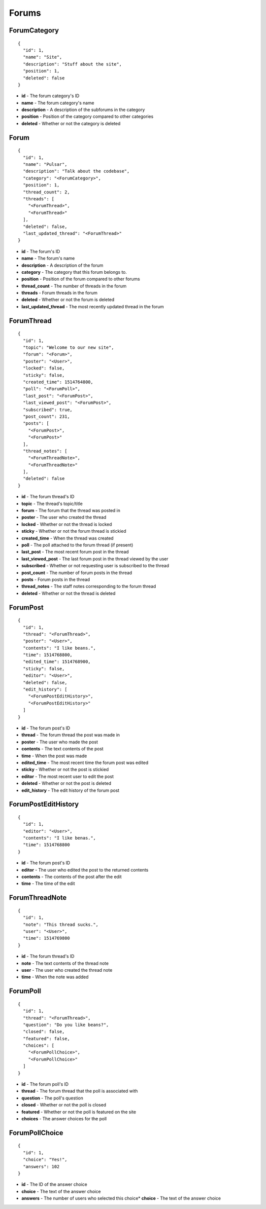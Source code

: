 Forums
------

ForumCategory
^^^^^^^^^^^^^

.. parsed-literal::
  {
    "id": 1,
    "name": "Site",
    "description": "Stuff about the site",
    "position": 1,
    "deleted": false
  }

* **id** - The forum category's ID
* **name** - The forum category's name
* **description** - A description of the subforums in the category
* **position** - Position of the category compared to other categories
* **deleted** - Whether or not the category is deleted

Forum
^^^^^

.. parsed-literal::
  {
    "id": 1,
    "name": "Pulsar",
    "description": "Talk about the codebase",
    "category": "<ForumCategory>",
    "position": 1,
    "thread_count": 2,
    "threads": [
      "<ForumThread>",
      "<ForumThread>"
    ],
    "deleted": false,
    "last_updated_thread": "<ForumThread>"
  }

* **id** - The forum's ID
* **name** - The forum's name
* **description** - A description of the forum
* **category** - The category that this forum belongs to.
* **position** - Position of the forum compared to other forums
* **thread_count** - The number of threads in the forum
* **threads** - Forum threads in the forum
* **deleted** - Whether or not the forum is deleted
* **last_updated_thread** - The most recently updated thread in the forum

ForumThread
^^^^^^^^^^^

.. parsed-literal::
  {
    "id": 1,
    "topic": "Welcome to our new site",
    "forum": "<Forum>",
    "poster": "<User>",
    "locked": false,
    "sticky": false,
    "created_time": 1514764800,
    "poll": "<ForumPoll>",
    "last_post": "<ForumPost>",
    "last_viewed_post": "<ForumPost>",
    "subscribed": true,
    "post_count": 231,
    "posts": [
      "<ForumPost>",
      "<ForumPost>"
    ],
    "thread_notes": [
      "<ForumThreadNote>",
      "<ForumThreadNote>"
    ],
    "deleted": false
  }

* **id** - The forum thread's ID
* **topic** - The thread's topic/title
* **forum** - The forum that the thread was posted in
* **poster** - The user who created the thread
* **locked** - Whether or not the thread is locked
* **sticky** - Whether or not the forum thread is stickied
* **created_time** - When the thread was created
* **poll** - The poll attached to the forum thread (if present)
* **last_post** - The most recent forum post in the thread
* **last_viewed_post** - The last forum post in the thread viewed by the user
* **subscribed** - Whether or not requesting user is subscribed to the thread
* **post_count** - The number of forum posts in the thread
* **posts** - Forum posts in the thread
* **thread_notes** - The staff notes corresponding to the forum thread
* **deleted** - Whether or not the thread is deleted

ForumPost
^^^^^^^^^

.. parsed-literal::
  {
    "id": 1,
    "thread": "<ForumThread>",
    "poster": "<User>",
    "contents": "I like beans.",
    "time": 1514768800,
    "edited_time": 1514768900,
    "sticky": false,
    "editor": "<User>",
    "deleted": false,
    "edit_history": [
      "<ForumPostEditHistory>",
      "<ForumPostEditHistory>"
    ]
  }

* **id** - The forum post's ID
* **thread** - The forum thread the post was made in
* **poster** - The user who made the post
* **contents** - The text contents of the post
* **time** - When the post was made
* **edited_time** - The most recent time the forum post was edited
* **sticky** - Whether or not the post is stickied
* **editor** - The most recent user to edit the post
* **deleted** - Whether or not the post is deleted
* **edit_history** - The edit history of the forum post

ForumPostEditHistory
^^^^^^^^^^^^^^^^^^^^

.. parsed-literal::
  {
    "id": 1,
    "editor": "<User>",
    "contents": "I like benas.",
    "time": 1514768800
  }

* **id** - The forum post's ID
* **editor** - The user who edited the post to the returned contents
* **contents** - The contents of the post after the edit
* **time** - The time of the edit

ForumThreadNote
^^^^^^^^^^^^^^^

.. parsed-literal::
  {
    "id": 1,
    "note": "This thread sucks.",
    "user": "<User>",
    "time": 1514769800
  }

* **id** - The forum thread's ID
* **note** - The text contents of the thread note
* **user** - The user who created the thread note
* **time** - When the note was added

ForumPoll
^^^^^^^^^

.. parsed-literal::
  {
    "id": 1,
    "thread": "<ForumThread>",
    "question": "Do you like beans?",
    "closed": false,
    "featured": false,
    "choices": [
      "<ForumPollChoice>",
      "<ForumPollChoice>"
    ]
  }

* **id** - The forum poll's ID
* **thread** - The forum thread that the poll is associated with
* **question** - The poll's question
* **closed** - Whether or not the poll is closed
* **featured** - Whether or not the poll is featured on the site
* **choices** - The answer choices for the poll

ForumPollChoice
^^^^^^^^^^^^^^^

.. parsed-literal::
  {
    "id": 1,
    "choice": "Yes!",
    "answers": 102
  }

* **id** - The ID of the answer choice
* **choice** - The text of the answer choice
* **answers** - The number of users who selected this choice* **choice** - The text
  of the answer choice
